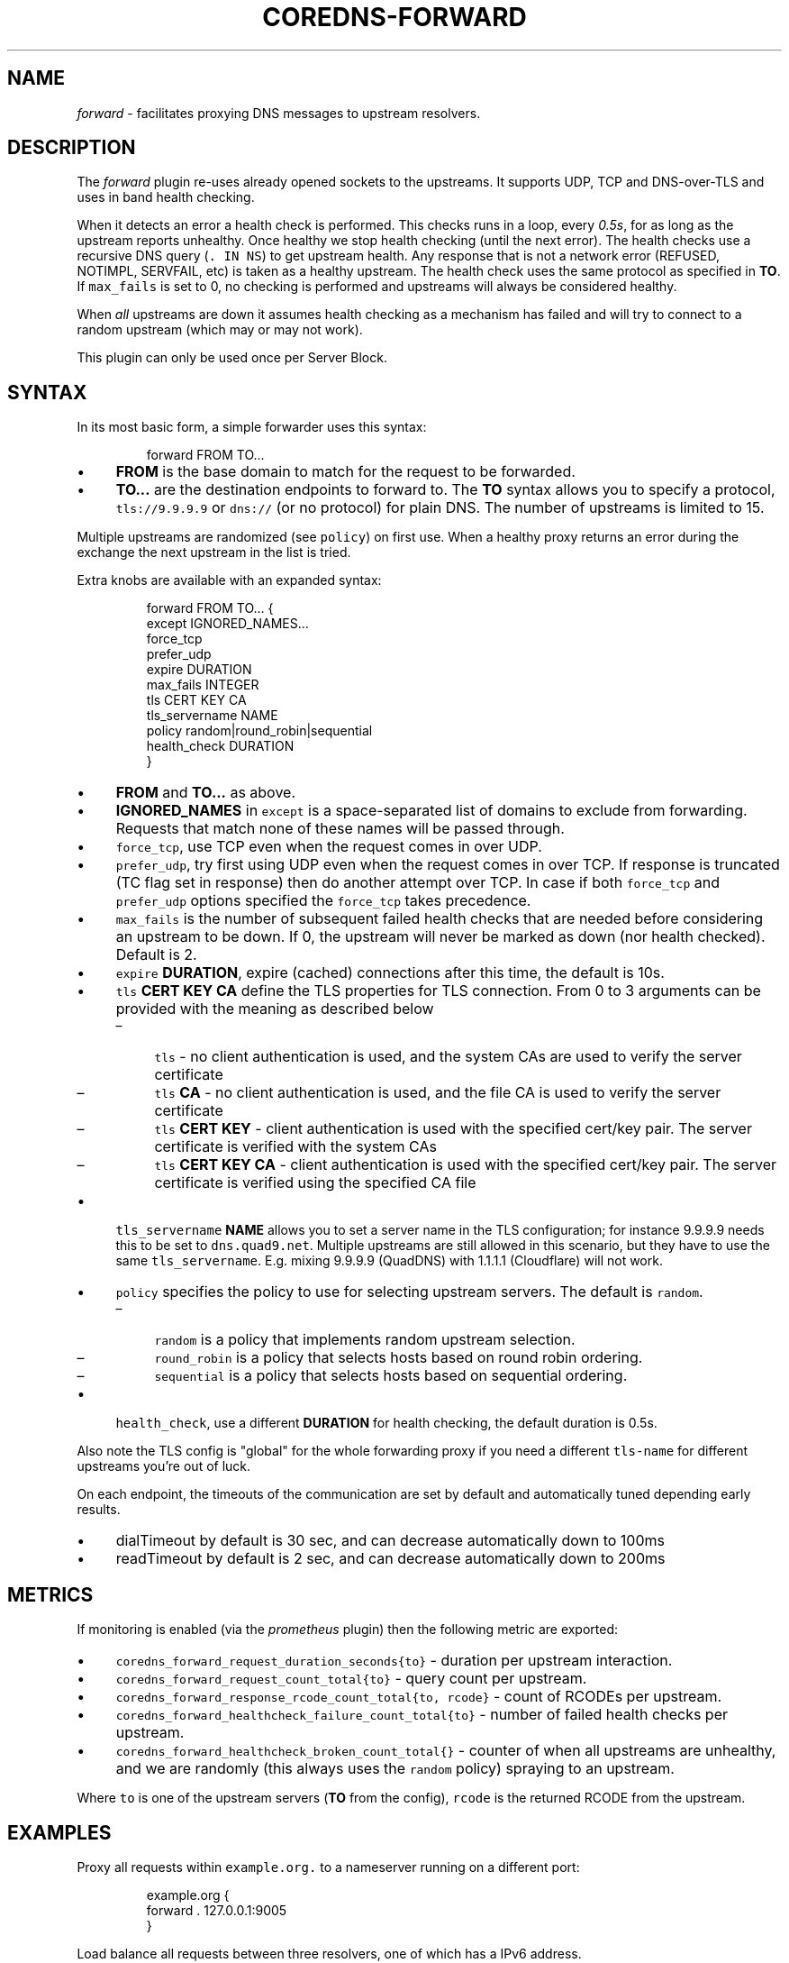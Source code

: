 .\" Generated by Mmark Markdown Processer - mmark.miek.nl
.TH "COREDNS-FORWARD" 7 "December 2019" "CoreDNS" "CoreDNS Plugins"

.SH "NAME"
.PP
\fIforward\fP - facilitates proxying DNS messages to upstream resolvers.

.SH "DESCRIPTION"
.PP
The \fIforward\fP plugin re-uses already opened sockets to the upstreams. It supports UDP, TCP and
DNS-over-TLS and uses in band health checking.

.PP
When it detects an error a health check is performed. This checks runs in a loop, every \fI0.5s\fP, for
as long as the upstream reports unhealthy. Once healthy we stop health checking (until the next
error). The health checks use a recursive DNS query (\fB\fC. IN NS\fR) to get upstream health. Any response
that is not a network error (REFUSED, NOTIMPL, SERVFAIL, etc) is taken as a healthy upstream. The
health check uses the same protocol as specified in \fBTO\fP. If \fB\fCmax_fails\fR is set to 0, no checking
is performed and upstreams will always be considered healthy.

.PP
When \fIall\fP upstreams are down it assumes health checking as a mechanism has failed and will try to
connect to a random upstream (which may or may not work).

.PP
This plugin can only be used once per Server Block.

.SH "SYNTAX"
.PP
In its most basic form, a simple forwarder uses this syntax:

.PP
.RS

.nf
forward FROM TO...

.fi
.RE

.IP \(bu 4
\fBFROM\fP is the base domain to match for the request to be forwarded.
.IP \(bu 4
\fBTO...\fP are the destination endpoints to forward to. The \fBTO\fP syntax allows you to specify
a protocol, \fB\fCtls://9.9.9.9\fR or \fB\fCdns://\fR (or no protocol) for plain DNS. The number of upstreams is
limited to 15.


.PP
Multiple upstreams are randomized (see \fB\fCpolicy\fR) on first use. When a healthy proxy returns an error
during the exchange the next upstream in the list is tried.

.PP
Extra knobs are available with an expanded syntax:

.PP
.RS

.nf
forward FROM TO... {
    except IGNORED\_NAMES...
    force\_tcp
    prefer\_udp
    expire DURATION
    max\_fails INTEGER
    tls CERT KEY CA
    tls\_servername NAME
    policy random|round\_robin|sequential
    health\_check DURATION
}

.fi
.RE

.IP \(bu 4
\fBFROM\fP and \fBTO...\fP as above.
.IP \(bu 4
\fBIGNORED_NAMES\fP in \fB\fCexcept\fR is a space-separated list of domains to exclude from forwarding.
Requests that match none of these names will be passed through.
.IP \(bu 4
\fB\fCforce_tcp\fR, use TCP even when the request comes in over UDP.
.IP \(bu 4
\fB\fCprefer_udp\fR, try first using UDP even when the request comes in over TCP. If response is truncated
(TC flag set in response) then do another attempt over TCP. In case if both \fB\fCforce_tcp\fR and
\fB\fCprefer_udp\fR options specified the \fB\fCforce_tcp\fR takes precedence.
.IP \(bu 4
\fB\fCmax_fails\fR is the number of subsequent failed health checks that are needed before considering
an upstream to be down. If 0, the upstream will never be marked as down (nor health checked).
Default is 2.
.IP \(bu 4
\fB\fCexpire\fR \fBDURATION\fP, expire (cached) connections after this time, the default is 10s.
.IP \(bu 4
\fB\fCtls\fR \fBCERT\fP \fBKEY\fP \fBCA\fP define the TLS properties for TLS connection. From 0 to 3 arguments can be
provided with the meaning as described below

.RS
.IP \(en 4
\fB\fCtls\fR - no client authentication is used, and the system CAs are used to verify the server certificate
.IP \(en 4
\fB\fCtls\fR \fBCA\fP - no client authentication is used, and the file CA is used to verify the server certificate
.IP \(en 4
\fB\fCtls\fR \fBCERT\fP \fBKEY\fP - client authentication is used with the specified cert/key pair.
The server certificate is verified with the system CAs
.IP \(en 4
\fB\fCtls\fR \fBCERT\fP \fBKEY\fP  \fBCA\fP - client authentication is used with the specified cert/key pair.
The server certificate is verified using the specified CA file

.RE
.IP \(bu 4
\fB\fCtls_servername\fR \fBNAME\fP allows you to set a server name in the TLS configuration; for instance 9.9.9.9
needs this to be set to \fB\fCdns.quad9.net\fR. Multiple upstreams are still allowed in this scenario,
but they have to use the same \fB\fCtls_servername\fR. E.g. mixing 9.9.9.9 (QuadDNS) with 1.1.1.1
(Cloudflare) will not work.
.IP \(bu 4
\fB\fCpolicy\fR specifies the policy to use for selecting upstream servers. The default is \fB\fCrandom\fR.

.RS
.IP \(en 4
\fB\fCrandom\fR is a policy that implements random upstream selection.
.IP \(en 4
\fB\fCround_robin\fR is a policy that selects hosts based on round robin ordering.
.IP \(en 4
\fB\fCsequential\fR is a policy that selects hosts based on sequential ordering.

.RE
.IP \(bu 4
\fB\fChealth_check\fR, use a different \fBDURATION\fP for health checking, the default duration is 0.5s.


.PP
Also note the TLS config is "global" for the whole forwarding proxy if you need a different
\fB\fCtls-name\fR for different upstreams you're out of luck.

.PP
On each endpoint, the timeouts of the communication are set by default and automatically tuned depending early results.

.IP \(bu 4
dialTimeout by default is 30 sec, and can decrease automatically down to 100ms
.IP \(bu 4
readTimeout by default is 2 sec, and can decrease automatically down to 200ms


.SH "METRICS"
.PP
If monitoring is enabled (via the \fIprometheus\fP plugin) then the following metric are exported:

.IP \(bu 4
\fB\fCcoredns_forward_request_duration_seconds{to}\fR - duration per upstream interaction.
.IP \(bu 4
\fB\fCcoredns_forward_request_count_total{to}\fR - query count per upstream.
.IP \(bu 4
\fB\fCcoredns_forward_response_rcode_count_total{to, rcode}\fR - count of RCODEs per upstream.
.IP \(bu 4
\fB\fCcoredns_forward_healthcheck_failure_count_total{to}\fR - number of failed health checks per upstream.
.IP \(bu 4
\fB\fCcoredns_forward_healthcheck_broken_count_total{}\fR - counter of when all upstreams are unhealthy,
and we are randomly (this always uses the \fB\fCrandom\fR policy) spraying to an upstream.


.PP
Where \fB\fCto\fR is one of the upstream servers (\fBTO\fP from the config), \fB\fCrcode\fR is the returned RCODE
from the upstream.

.SH "EXAMPLES"
.PP
Proxy all requests within \fB\fCexample.org.\fR to a nameserver running on a different port:

.PP
.RS

.nf
example.org {
    forward . 127.0.0.1:9005
}

.fi
.RE

.PP
Load balance all requests between three resolvers, one of which has a IPv6 address.

.PP
.RS

.nf
\&. {
    forward . 10.0.0.10:53 10.0.0.11:1053 [2003::1]:53
}

.fi
.RE

.PP
Forward everything except requests to \fB\fCexample.org\fR

.PP
.RS

.nf
\&. {
    forward . 10.0.0.10:1234 {
        except example.org
    }
}

.fi
.RE

.PP
Proxy everything except \fB\fCexample.org\fR using the host's \fB\fCresolv.conf\fR's nameservers:

.PP
.RS

.nf
\&. {
    forward . /etc/resolv.conf {
        except example.org
    }
}

.fi
.RE

.PP
Proxy all requests to 9.9.9.9 using the DNS-over-TLS protocol, and cache every answer for up to 30
seconds. Note the \fB\fCtls_servername\fR is mandatory if you want a working setup, as 9.9.9.9 can't be
used in the TLS negotiation. Also set the health check duration to 5s to not completely swamp the
service with health checks.

.PP
.RS

.nf
\&. {
    forward . tls://9.9.9.9 {
       tls\_servername dns.quad9.net
       health\_check 5s
    }
    cache 30
}

.fi
.RE

.PP
Or with multiple upstreams from the same provider

.PP
.RS

.nf
\&. {
    forward . tls://1.1.1.1 tls://1.0.0.1 {
       tls\_servername cloudflare\-dns.com
       health\_check 5s
    }
    cache 30
}

.fi
.RE

.SH "BUGS"
.PP
The TLS config is global for the whole forwarding proxy if you need a different \fB\fCtls_servername\fR for
different upstreams you're out of luck.

.SH "ALSO SEE"
.PP
RFC 7858
\[la]https://tools.ietf.org/html/rfc7858\[ra] for DNS over TLS.

